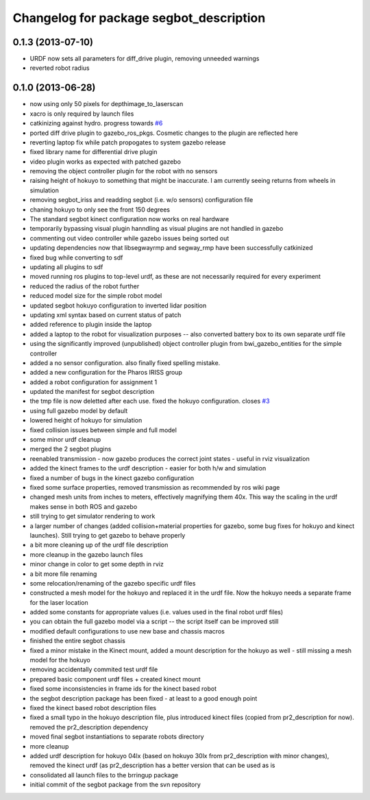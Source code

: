 ^^^^^^^^^^^^^^^^^^^^^^^^^^^^^^^^^^^^^^^^
Changelog for package segbot_description
^^^^^^^^^^^^^^^^^^^^^^^^^^^^^^^^^^^^^^^^

0.1.3 (2013-07-10)
------------------
* URDF now sets all parameters for diff_drive plugin, removing unneeded warnings
* reverted robot radius

0.1.0 (2013-06-28)
------------------
* now using only 50 pixels for depthimage_to_laserscan
* xacro is only required by launch files
* catkinizing against hydro. progress towards `#6 <https://github.com/utexas-bwi/segbot/issues/6>`_
* ported diff drive plugin to gazebo_ros_pkgs. Cosmetic changes to the plugin are reflected here
* reverting laptop fix while patch propogates to system gazebo release
* fixed library name for differential drive plugin
* video plugin works as expected with patched gazebo
* removing the object controller plugin for the robot with no sensors
* raising height of hokuyo to something that might be inaccurate. I am currently seeing returns from wheels in simulation
* removing segbot_iriss and readding segbot (i.e. w/o sensors) configuration file
* chaning hokuyo to only see the front 150 degrees
* The standard segbot kinect configuration now works on real hardware
* temporarily bypassing visual plugin hanndling as visual plugins are not handled in gazebo
* commenting out video controller while gazebo issues being sorted out
* updating dependencies now that libsegwayrmp and segway_rmp have been successfully catkinized
* fixed bug while converting to sdf
* updating all plugins to sdf
* moved running ros plugins to top-level urdf, as these are not necessarily required for every experiment
* reduced the radius of the robot further
* reduced model size for the simple robot model
* updated segbot hokuyo configuration to inverted lidar position
* updating xml syntax based on current status of patch
* added reference to plugin inside the laptop
* added a laptop to the robot for visualization purposes -- also converted battery box to its own separate urdf file
* using the significantly improved (unpublished) object controller plugin from bwi_gazebo_entities for the simple controller
* added a no sensor configuration. also finally fixed spelling mistake.
* added a new configuration for the Pharos IRISS group
* added a robot configuration for assignment 1
* updated the manifest for segbot description
* the tmp file is now deletted after each use. fixed the hokuyo configuration. closes `#3 <https://github.com/utexas-bwi/segbot/issues/3>`_
* using full gazebo model by default
* lowered height of hokuyo for simulation
* fixed collision issues between simple and full model
* some minor urdf cleanup
* merged the 2 segbot plugins
* reenabled transmission - now gazebo produces the correct joint states - useful in rviz visualization
* added the kinect frames to the urdf description - easier for both h/w and simulation
* fixed a number of bugs in the kinect gazebo configuration
* fixed some surface properties, removed transmission as recommended by ros wiki page
* changed mesh units from inches to meters, effectively magnifying them 40x. This way the scaling in the urdf makes sense in both ROS and gazebo
* still trying to get simulator rendering to work
* a larger number of changes (added collision+material properties for gazebo, some bug fixes for hokuyo and kinect launches). Still trying to get gazebo to behave properly
* a bit more cleaning up of the urdf file description
* more cleanup in the gazebo launch files
* minor change in color to get some depth in rviz
* a bit more file renaming
* some relocation/renaming of the gazebo specific urdf files
* constructed a mesh model for the hokuyo and replaced it in the urdf file. Now the hokuyo needs a separate frame for the laser location
* added some constants for appropriate values (i.e. values used in the final robot urdf files)
* you can obtain the full gazebo model via a script -- the script itself can be improved still
* modified default configurations to use new base and chassis macros
* finished the entire segbot chassis
* fixed a minor mistake in the Kinect mount, added a mount description for the hokuyo as well - still missing a mesh model for the hokuyo
* removing accidentally commited test urdf file
* prepared basic component urdf files + created kinect mount
* fixed some inconsistencies in frame ids for the kinect based robot
* the segbot description package has been fixed - at least to a good enough point
* fixed the kinect based robot description files
* fixed a small typo in the hokuyo description file, plus introduced kinect files (copied from pr2_description for now). removed the pr2_description dependency
* moved final segbot instantiations to separate robots directory
* more cleanup
* added urdf description for hokuyo 04lx (based on hokuyo 30lx from pr2_description with minor changes), removed the kinect urdf (as pr2_description has a better version that can be used as is
* consolidated all launch files to the brringup package
* initial commit of the segbot package from the svn repository
